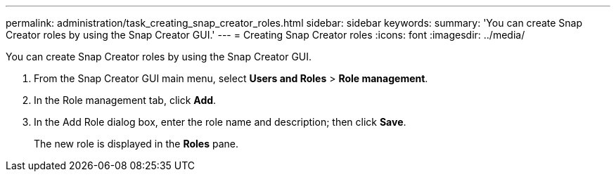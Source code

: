 ---
permalink: administration/task_creating_snap_creator_roles.html
sidebar: sidebar
keywords: 
summary: 'You can create Snap Creator roles by using the Snap Creator GUI.'
---
= Creating Snap Creator roles
:icons: font
:imagesdir: ../media/

[.lead]
You can create Snap Creator roles by using the Snap Creator GUI.

. From the Snap Creator GUI main menu, select *Users and Roles* > *Role management*.
. In the Role management tab, click *Add*.
. In the Add Role dialog box, enter the role name and description; then click *Save*.
+
The new role is displayed in the *Roles* pane.
